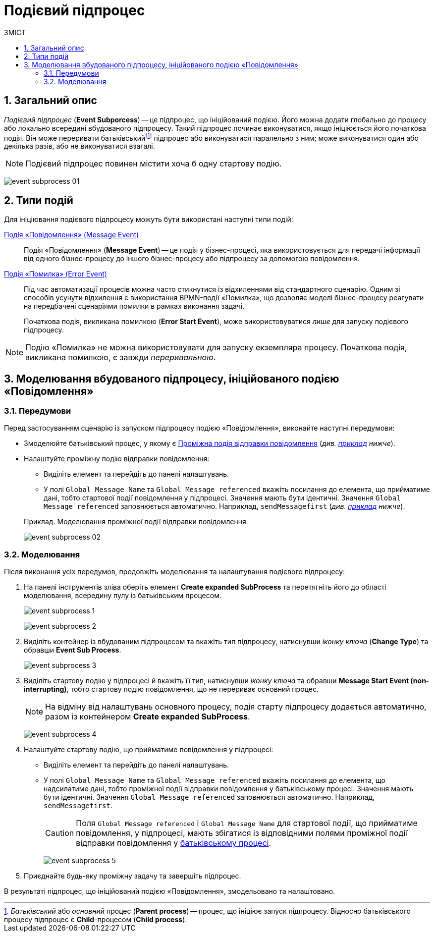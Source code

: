 = Подієвий підпроцес
:toc:
:toc-title: ЗМІСТ
:toclevels: 5
:sectnums:
:sectnumlevels: 5
:sectanchors:

== Загальний опис

//TODO: Уточнити: Його можна додати глобально до процесу або локально всередині вбудованого підпроцесу.
_Подієвий підпроцес_ (*Event Subporcess*) -- це підпроцес, що ініційований подією. Його можна додати глобально до процесу або локально всередині вбудованого підпроцесу. Такий підпроцес починає виконуватися, якщо ініціюється його початкова подія. Він може переривати батьківськийfootnote:[_Батьківський_ або _основний_ процес (*Parent process*) -- процес, що ініціює запуск підпроцесу. Відносно батьківського процесу підпроцес є *Child*-процесом (*Child process*).] підпроцес або виконуватися паралельно з ним; може виконуватися один або декілька разів, або не виконуватися взагалі.

NOTE: Подієвий підпроцес повинен містити хоча б одну стартову подію.

image:bp-modeling/bp/subprocesses/event-subprocess/event-subprocess-01.png[]

////
TODO: Уточнити
Ініціюється власною стартовою подією та не має вхідних та вихідних потоків операцій. Це є його основною відмінністю від звичайного підпроцесу, який ініціюється потоком операцій батьківського підпроцесу.
////

== Типи подій

Для ініціювання подієвого підпроцесу можуть бути використані наступні типи подій:

xref:bp-modeling/bp/bpmn/events/message-event.adoc[Подія «Повідомлення» (Message Event)] ::

Подія «Повідомлення» (*Message Event*) -- це подія у бізнес-процесі, яка використовується для передачі інформації від одного бізнес-процесу до іншого бізнес-процесу або підпроцесу за допомогою повідомлення.

xref:bp-modeling/bp/bpmn/events/error-event.adoc[Подія «Помилка» (Error Event)] ::

Під час автоматизації процесів можна часто стикнутися із відхиленнями від стандартного сценарію. Одним зі способів усунути відхилення є використання BPMN-події «Помилка», що дозволяє моделі бізнес-процесу реагувати на передбачені сценаріями помилки в рамках виконання задачі.
+
Початкова подія, викликана помилкою (*Error Start Event*), може використовуватися _лише_ для запуску подієвого підпроцесу.

NOTE: Подію «Помилка» не можна використовувати для запуску екземпляра процесу. Початкова подія, викликана помилкою, є завжди _переривальною_.

== Моделювання вбудованого підпроцесу, ініційованого подією «Повідомлення»

=== Передумови

Перед застосуванням сценарію із запуском підпроцесу подією «Повідомлення», виконайте наступні передумови:

* Змоделюйте батьківський процес, у якому є xref:bp-modeling/bp/bpmn/events/message-event.adoc#message-intermediate-throw-event[Проміжна подія відправки повідомлення] (_див. xref:#example-preconditions-message-throw-event[приклад] нижче_).

* Налаштуйте проміжну подію відправки повідомлення:

** Виділіть елемент та перейдіть до панелі налаштувань.
** У полі `Global Message Name` та `Global Message referenced` вкажіть посилання до елемента, що прийматиме дані, тобто стартової події повідомлення у підпроцесі. Значення мають бути ідентичні. Значення `Global Message referenced` заповнюється автоматично. Наприклад, `sendMessagefirst` (_див. xref:#example-preconditions-message-throw-event[приклад] нижче_).

+
[#example-preconditions-message-throw-event]
.Приклад. Моделювання проміжної події відправки повідомлення

image:bp-modeling/bp/subprocesses/event-subprocess/event-subprocess-02.png[]

=== Моделювання

Після виконання усіх передумов, продовжіть моделювання та налаштування подієвого підпроцесу:

. На панелі інструментів зліва оберіть елемент *Create expanded SubProcess* та перетягніть його до області моделювання, всередину пулу із батьківським процесом.
+
image:bp-modeling/bp/subprocesses/event-subprocess/event-subprocess-1.png[]
+
image:bp-modeling/bp/subprocesses/event-subprocess/event-subprocess-2.png[]

. Виділіть контейнер із вбудованим підпроцесом та вкажіть тип підпроцесу, натиснувши _іконку ключа_ (*Change Type*) та обравши *Event Sub Process*.
+
image:bp-modeling/bp/subprocesses/event-subprocess/event-subprocess-3.png[]

. Виділіть стартову подію у підпроцесі й вкажіть її тип, натиснувши _іконку ключа_ та обравши *Message Start Event (non-interrupting)*, тобто стартову подію повідомлення, що не перериває основний процес.
+
[NOTE]
На відміну від налаштувань основного процесу, подія старту підпроцесу додається автоматично, разом із контейнером *Create expanded SubProcess*.
+
image:bp-modeling/bp/subprocesses/event-subprocess/event-subprocess-4.png[]

. Налаштуйте стартову подію, що прийматиме повідомлення у підпроцесі:

** Виділіть елемент та перейдіть до панелі налаштувань.
** У полі `Global Message Name` та `Global Message referenced` вкажіть посилання до елемента, що надсилатиме дані, тобто проміжної події відправки повідомлення у батьківському процесі. Значення мають бути ідентичні. Значення `Global Message referenced` заповнюється автоматично. Наприклад, `sendMessagefirst`.
+
[CAUTION]
====
Поля `Global Message referenced` і `Global Message Name` для стартової події, що прийматиме повідомлення, у підпроцесі, мають збігатися із відповідними полями проміжної події відправки повідомлення у xref:#example-preconditions-message-throw-event[батьківському процесі].
====
+
image:bp-modeling/bp/subprocesses/event-subprocess/event-subprocess-5.png[]

. Приєднайте будь-яку проміжну задачу та завершіть підпроцес.

В результаті підпроцес, що ініційований подією «Повідомлення», змодельовано та налаштовано.





